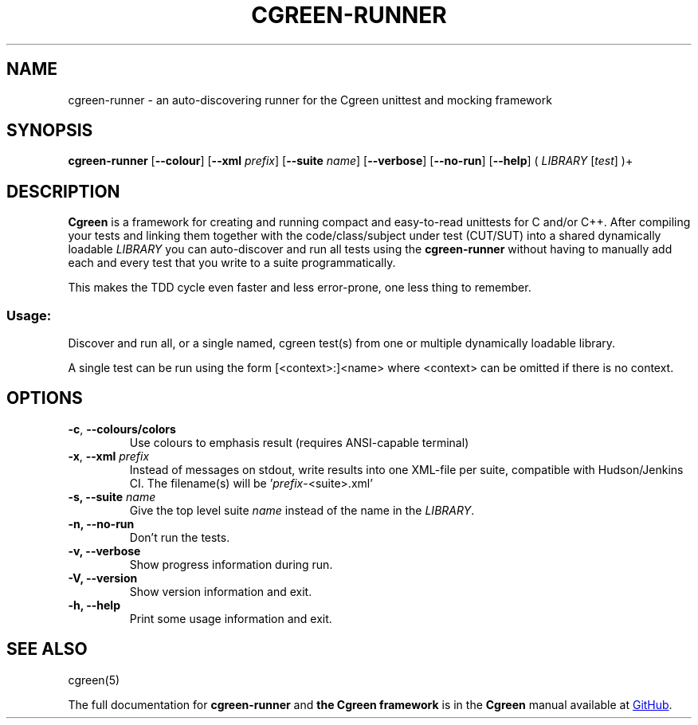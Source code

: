 .TH CGREEN-RUNNER 1


.SH NAME
cgreen-runner \- an auto-discovering runner for the Cgreen unittest and mocking framework


.SH SYNOPSIS
.B cgreen\-runner
[\fB\-\-colour\fR]
[\fB\-\-xml\fR \fIprefix\fR]
[\fB\-\-suite\fR \fIname\fR]
[\fB\-\-verbose\fR]
[\fB\-\-no\-run\fR]
[\fB\-\-help\fR]
( \fILIBRARY\fR [\fItest\fR] )+


.SH DESCRIPTION
.B Cgreen
is a framework for creating and running compact and easy-to-read
unittests for C and/or C++. After compiling your tests and linking
them together with the code/class/subject under test (CUT/SUT) into a
shared dynamically loadable \fILIBRARY\fR you can auto-discover and
run all tests using the
.B cgreen-runner
without having to manually add each and every test that you write to a
suite programmatically.
.PP
This makes the TDD cycle even faster and less error-prone, one less thing to remember.


.SS "Usage:"
Discover and run all, or a single named, cgreen test(s) from one or multiple
dynamically loadable library.
.PP
A single test can be run using the form [<context>:]<name> where <context> can
be omitted if there is no context.


.SH OPTIONS

.TP
.BR \-c ", " \-\-colours/colors
Use colours to emphasis result (requires ANSI\-capable terminal)

.TP
.BR \-x ", " \-\-xml " " \fIprefix\fR
Instead of messages on stdout, write results into one XML\-file per
suite, compatible with Hudson/Jenkins CI. The filename(s) will
be '\fIprefix\fR\-<suite>.xml'

.TP
.BI "\-s, \-\-suite " name
Give the top level suite
.I name
instead of the name in the \fILIBRARY\fR.

.TP
.B "\-n, \-\-no\-run"
Don't run the tests.

.TP
.B "\-v, \-\-verbose"
Show progress information during run.

.TP
.B "\-V, \-\-version"
Show version information and exit.

.TP
.B "\-h, \-\-help"
Print some usage information and exit.

.SH "SEE ALSO"
cgreen(5)

.PP
The full documentation for
.B cgreen-runner
and
.B the Cgreen framework
is in the
.B Cgreen
manual available at
.UR https://github.com/cgreen-devs/cgreen
GitHub
.UE .

